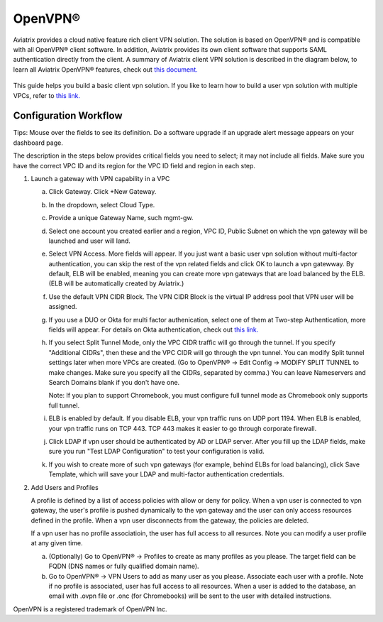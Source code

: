 .. meta::
  :description: Cloud Networking Ref Design
  :keywords: cloud networking, aviatrix, Openvpn, SSL vpn, remote vpn, client vpn 


=================================
OpenVPN®
=================================

Aviatrix provides a cloud native feature rich client VPN solution. The solution is based on OpenVPN® and is compatible with all OpenVPN® client software. 
In addition, Aviatrix provides its own client software that supports SAML authentication directly from the client. 
A summary of Aviatrix client VPN solution is described in the diagram below, to learn all Aviatrix OpenVPN® features, check out `this document. <http://docs.aviatrix.com/HowTos/openvpn_features.html>`_ 

 |image0|



This guide helps you build a basic client vpn solution. If you like to learn how to build a user vpn solution with multiple VPCs, refer to `this link. <http://docs.aviatrix.com/HowTos/Cloud_Networking_Ref_Des.html>`__

Configuration Workflow
----------------------

Tips: Mouse over the fields to see its definition. Do a software upgrade
if an upgrade alert message appears on your dashboard page.

The description in the steps below provides critical fields you need to
select; it may not include all fields. Make sure you have the correct
VPC ID and its region for the VPC ID field and region in each step.

1. Launch a gateway with VPN capability in a VPC

   a. Click Gateway. Click +New Gateway. 

   #. In the dropdown, select Cloud Type. 

   #. Provide a unique Gateway Name, such mgmt-gw. 

   #. Select one account you created earlier and a region, VPC ID, Public Subnet on which the vpn gateway will be launched and user will land.

   #. Select VPN Access. More fields will appear. If you just want a basic user vpn solution without multi-factor authentication, you can skip the rest of the vpn related fields and click OK to launch a vpn gatewway. By default, ELB will be enabled, meaning you can create more vpn gateways that are load balanced by the ELB. (ELB will be automatically created by Aviatrix.)

   #. Use the default VPN CIDR Block. The VPN CIDR Block is the virtual IP address pool that VPN user will be assigned. 

   #. If you use a DUO or Okta for multi factor authenication, select one of them at Two-step Authentication, more fields will appear. For details on Okta authentication, check out `this link. <http://docs.aviatrix.com/HowTos/HowTo_Setup_Okta_for_Aviatrix.html>`__  

   #. If you select Split Tunnel Mode, only the VPC CIDR traffic will go through the tunnel. If you specify "Additional CIDRs", then these and the VPC CIDR will go through the vpn tunnel. You can modify Split tunnel settings later when more VPCs are created. (Go to OpenVPN® -> Edit Config -> MODIFY SPLIT TUNNEL to make changes. Make sure you specify all the CIDRs, separated by comma.) You can leave Nameservers and Search Domains blank if you don't have one.  
      
      Note: If you plan to support Chromebook, you must configure full tunnel
      mode as Chromebook only supports full tunnel. 

   #. ELB is enabled by default. If you disable ELB, your vpn traffic runs on UDP port 1194. When ELB is enabled, your vpn traffic runs on TCP 443. TCP 443 makes it easier to go through corporate firewall.  

   #.  Click LDAP if vpn user should be authenticated by AD or LDAP server. After you fill up the LDAP fields, make sure you run "Test LDAP Configuration" to test your configuration is valid. 

   #. If you wish to create more of such vpn gateways (for example, behind ELBs for load balancing), click Save Template, which will save your LDAP and multi-factor authentication credentials. 


2. Add Users and Profiles

   A profile is defined by a list of access policies with allow or deny for policy. When a vpn user is connected to vpn gateway, the user's profile is pushed dynamically to the vpn gateway and the user can only access resources defined in the profile. When a vpn user disconnects from the gateway, the policies are deleted.  

   If a vpn user has no profile associatioin, the user has full access to all resurces. Note you can modify a user profile at any given time.  

   a. (Optionally) Go to OpenVPN® -> Profiles to create as many profiles as you
      please. The target field can be FQDN (DNS names or fully qualified
      domain name).

   b. Go to OpenVPN® -> VPN Users to add as many user as you please.
      Associate each user with a profile. Note if no profile is
      associated, user has full access to all resources. When a user is
      added to the database, an email with .ovpn file or .onc (for
      Chromebooks) will be sent to the user with detailed instructions.

.. |image0| image:: uservpn_media/AviatrixCloudVPN.png
   :width: 5.55625in
   :height: 3.26548in

OpenVPN is a registered trademark of OpenVPN Inc.

.. disqus::

